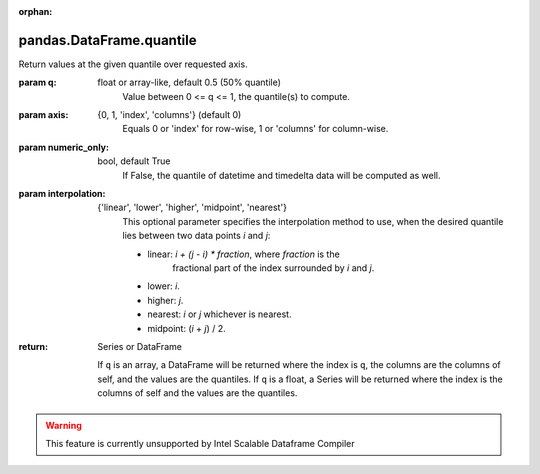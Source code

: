 .. _pandas.DataFrame.quantile:

:orphan:

pandas.DataFrame.quantile
*************************

Return values at the given quantile over requested axis.

:param q:
    float or array-like, default 0.5 (50% quantile)
        Value between 0 <= q <= 1, the quantile(s) to compute.

:param axis:
    {0, 1, 'index', 'columns'} (default 0)
        Equals 0 or 'index' for row-wise, 1 or 'columns' for column-wise.

:param numeric_only:
    bool, default True
        If False, the quantile of datetime and timedelta data will be
        computed as well.

:param interpolation:
    {'linear', 'lower', 'higher', 'midpoint', 'nearest'}
        This optional parameter specifies the interpolation method to use,
        when the desired quantile lies between two data points `i` and `j`:

        - linear: `i + (j - i) \* fraction`, where `fraction` is the
            fractional part of the index surrounded by `i` and `j`.
        - lower: `i`.
        - higher: `j`.
        - nearest: `i` or `j` whichever is nearest.
        - midpoint: (`i` + `j`) / 2.

        .. versionadded:: 0.18.0

:return: Series or DataFrame

    If ``q`` is an array, a DataFrame will be returned where the
    index is ``q``, the columns are the columns of self, and the
    values are the quantiles.
    If ``q`` is a float, a Series will be returned where the
    index is the columns of self and the values are the quantiles.



.. warning::
    This feature is currently unsupported by Intel Scalable Dataframe Compiler

